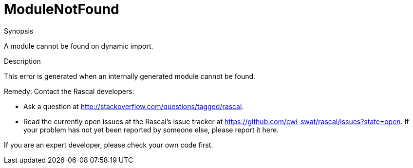 
[[Dynamic-ModuleNotFound]]
# ModuleNotFound
:concept: Dynamic/ModuleNotFound

.Synopsis
A module cannot be found on dynamic import.

.Syntax

.Types

.Function
.Usage

.Description
This error is generated when an internally generated module cannot be found.

Remedy: Contact the Rascal developers:

* Ask a question at http://stackoverflow.com/questions/tagged/rascal[].
* Read the currently open issues at the Rascal's issue tracker at
  https://github.com/cwi-swat/rascal/issues?state=open[]. If your problem has not yet been reported by someone else, please report it here.


If you are an expert developer, please check your own code first.


.Examples

.Benefits

.Pitfalls


:leveloffset: +1

:leveloffset: -1